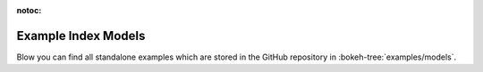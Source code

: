 :notoc:

.. _example_index_models:

Example Index Models
====================

Blow you can find all standalone examples which are stored in the GitHub
repository in :bokeh-tree:`examples/models`.

.. bokeh-example-index:: models
